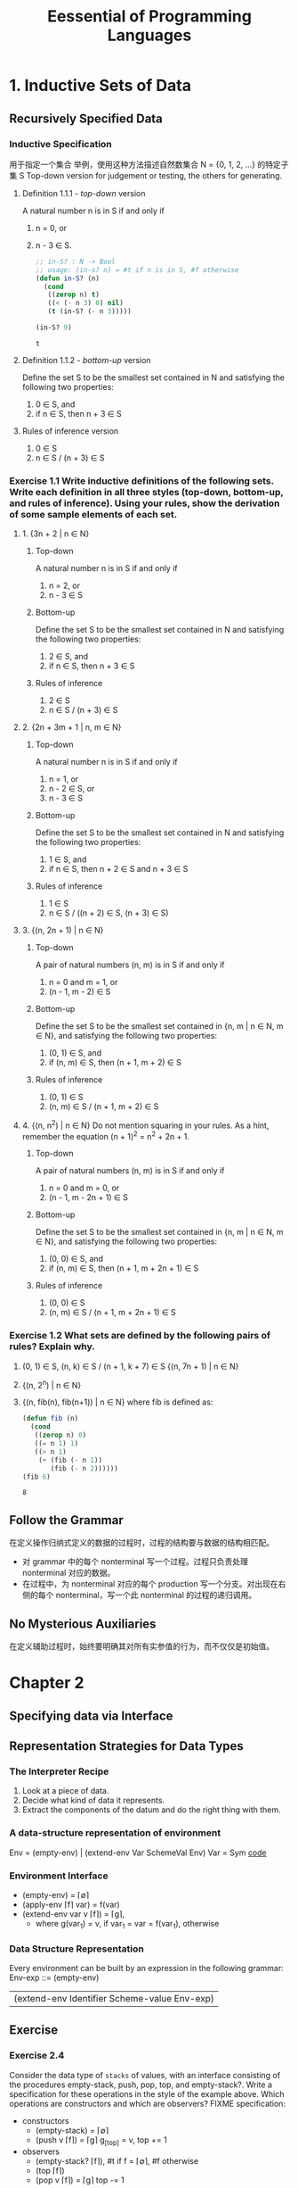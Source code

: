 #+TITLE: Eessential of Programming Languages

* 1. Inductive Sets of Data

** Recursively Specified Data

*** Inductive Specification
用于指定一个集合
举例，使用这种方法描述自然数集合 N = {0, 1, 2, ...} 的特定子集 S
Top-down version for judgement or testing, the others for generating.

**** Definition 1.1.1 - /top-down/ version
     A natural number n is in S if and only if
     1. n = 0, or
     2. n - 3 \in S.
        #+begin_src emacs-lisp :tangle yes
          ;; in-S? : N -> Bool
          ;; usage: (in-s? n) = #t if n is in S, #f otherwise
          (defun in-S? (n)
            (cond
             ((zerop n) t)
             ((< (- n 3) 0) nil)
             (t (in-S? (- n 3)))))

          (in-S? 9)
        #+end_src

        #+RESULTS:
        : t

**** Definition 1.1.2 - /bottom-up/ version
     Define the set S to be the smallest set contained in N and satisfying the following two properties:
     1. 0 \in S, and
     2. if n \in S, then n + 3 \in S

**** Rules of inference version
     1. 0 \in S
     2. n \in S / (n + 3) \in S

*** Exercise 1.1 Write inductive definitions of the following sets. Write each definition in all three styles (top-down, bottom-up, and rules of inference). Using your rules, show the derivation of some sample elements of each set.
**** 1. {3n + 2 | n ∈ N}
***** Top-down
      A natural number n is in S if and only if
      1. n = 2, or
      2. n - 3 \in S
***** Bottom-up
      Define the set S to be the smallest set contained in N and satisfying the following two properties:
      1. 2 \in S, and
      2. if n \in S, then n + 3 \in S
***** Rules of inference
      1. 2 \in S
      2. n \in S / (n + 3) \in S
**** 2. {2n + 3m + 1 | n, m ∈ N}
***** Top-down
      A natural number n is in S if and only if
      1. n = 1, or
      2. n - 2 \in S, or
      3. n - 3 \in S
***** Bottom-up
      Define the set S to be the smallest set contained in N and satisfying the following two properties:
      1. 1 \in S, and
      2. if n \in S, then n + 2 \in S and n + 3 \in S
***** Rules of inference
      1. 1 \in S
      2. n \in S / ((n + 2) \in S, (n + 3) \in S)
**** 3. {(n, 2n + 1) | n ∈ N}
***** Top-down
      A pair of natural numbers (n, m) is in S if and only if
      1. n = 0 and m = 1, or
      2. (n - 1, m - 2) \in S
***** Bottom-up
      Define the set S to be the smallest set contained in {n, m | n \in N, m \in N}, and satisfying the following two properties:
      1. (0, 1) \in S, and
      2. if (n, m) \in S, then (n + 1, m + 2) \in S
***** Rules of inference
      1. (0, 1) \in S
      2. (n, m) \in S / (n + 1, m + 2) \in S
**** 4. {(n, n^2) | n ∈ N} Do not mention squaring in your rules. As a hint, remember the equation (n + 1)^2 = n^2 + 2n + 1.
***** Top-down
      A pair of natural numbers (n, m) is in S if and only if
      1. n = 0 and m = 0, or
      2. (n - 1, m - 2n + 1) \in S
***** Bottom-up
      Define the set S to be the smallest set contained in {n, m | n \in N, m \in N}, and satisfying the following two properties:
      1. (0, 0) \in S, and
      2. if (n, m) \in S, then (n + 1, m + 2n + 1) \in S
***** Rules of inference
      1. (0, 0) \in S
      2. (n, m) \in S / (n + 1, m + 2n + 1) \in S

*** Exercise 1.2 What sets are defined by the following pairs of rules? Explain why.
    1. (0, 1) ∈ S, (n, k) ∈ S / (n + 1, k + 7) ∈ S
       {(n, 7n + 1) | n \in N}
    2. {(n, 2^n) | n \in N}
    3. {(n, fib(n), fib(n+1)) | n \in N}
       where fib is defined as:
       #+begin_src emacs-lisp
         (defun fib (n)
           (cond
            ((zerop n) 0)
            ((= n 1) 1)
            ((> n 1)
             (+ (fib (- n 1))
                (fib (- n 2))))))
         (fib 6)
       #+end_src

       #+RESULTS:
       : 8

** Follow the Grammar
   在定义操作归纳式定义的数据的过程时，过程的结构要与数据的结构相匹配。
   - 对 grammar 中的每个 nonterminal 写一个过程。过程只负责处理 nonterminal 对应的数据。
   - 在过程中，为 nonterminal 对应的每个 production 写一个分支。对出现在右侧的每个 nonterminal，写一个此 nonterminal 的过程的递归调用。

** No Mysterious Auxiliaries
   在定义辅助过程时，始终要明确其对所有实参值的行为，而不仅仅是初始值。

* Chapter 2
** Specifying data via Interface

** Representation Strategies for Data Types
*** The Interpreter Recipe
    1. Look at a piece of data.
    2. Decide what kind of data it represents.
    3. Extract the components of the datum and do the right thing with them.
*** A data-structure representation of environment
    Env = (empty-env) | (extend-env Var SchemeVal Env)
    Var = Sym
    [[file:eopl3/env.rkt][code]]
*** Environment Interface
    - (empty-env) = \lceil\empty\rceil
    - (apply-env \lceil{}f\rceil var) = f(var)
    - (extend-env var v \lceil{}f\rceil) = \lceil{}g\rceil,
      - where g(var_1)
        = v, if var_1 = var
        = f(var_1), otherwise
*** Data Structure Representation
    Every environment can be built by an expression in the following grammar:
    Env-exp ::= (empty-env)
              | (extend-env Identifier Scheme-value Env-exp)
** Exercise
*** Exercise 2.4
    Consider the data type of ~stacks~ of values, with an interface consisting of the procedures empty-stack, push, pop, top, and empty-stack?. Write a specification for these operations in the style of the example above. Which operations are constructors and which are observers?
    FIXME specification:
    - constructors
      - (empty-stack) = \lceil\empty\rceil
      - (push v \lceil{}f\rceil) = \lceil{}g\rceil g_{[top]} = v, top += 1
    - observers
      - (empty-stack? \lceil{}f\rceil), #t if f = \lceil\empty\rceil, #f otherwise
      - (top \lceil{}f\rceil)
      - (pop v \lceil{}f\rceil) = \lceil{}g\rceil top -= 1
